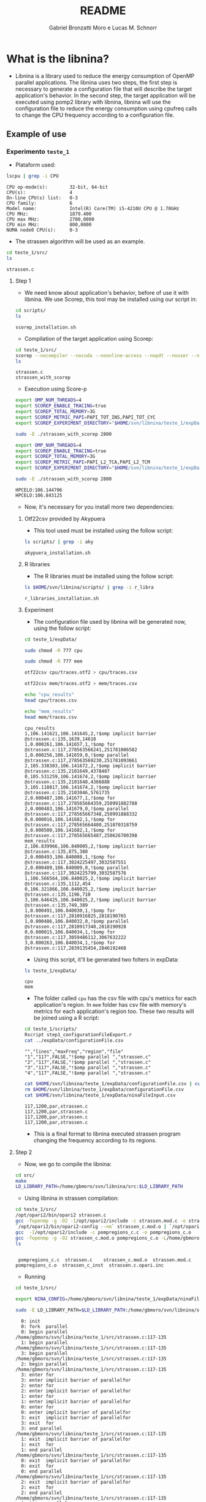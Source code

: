 #+AUTHOR: Gabriel Bronzatti Moro e Lucas M. Schnorr
#+TITLE: README
#+LATEX_HEADER: \usepackage[margin=2cm,a4paper]{geometry}
#+STARTUP: overview indent
#+TAGS: Gabriel(G) Lucas(L) noexport(n) deprecated(d)
#+EXPORT_SELECT_TAGS: export
#+EXPORT_EXCLUDE_TAGS: noexport
#+SEQ_TODO: TODO(t!) STARTED(s!) WAITING(w!) | DONE(d!) CANCELLED(c!) DEFERRED(f!)
#+mode: org
#+coding: utf-8

* What is the libnina?

- Libnina is a library used to reduce the energy consumption of OpenMP
  parallel applications. The libnina uses two steps, the first step is
  necessary to generate a configuration file that will describe the
  target application's behavior. In the second step, the target
  application will be executed using pomp2 library with libnina,
  libnina will use the configuration file to reduce the energy
  consumption using cpufreq calls to change the CPU frequency
  according to a configuration file.
  
** Example of use
*** Experimento =teste_1=

- Plataform used:

#+begin_src sh :results output :exports both
lscpu | grep -i CPU
#+end_src

#+RESULTS:
: CPU op-mode(s):        32-bit, 64-bit
: CPU(s):                4
: On-line CPU(s) list:   0-3
: CPU family:            6
: Model name:            Intel(R) Core(TM) i5-4210U CPU @ 1.70GHz
: CPU MHz:               1879.400
: CPU max MHz:           2700,0000
: CPU min MHz:           800,0000
: NUMA node0 CPU(s):     0-3

- The strassen algorithm will be used as an example.

#+begin_src sh :results output :exports both
cd teste_1/src/
ls 
#+end_src

#+RESULTS:
: strassen.c

**** Step 1

- We need know about application's behavior, before of use it with
  libnina. We use Scorep, this tool may be installed using our script
  in:

#+begin_src sh :results output :exports both
cd scripts/
ls
#+end_src

#+RESULTS:
: scorep_installation.sh

- Compilation of the target application using Scorep:

#+begin_src sh :results output :exports both
cd teste_1/src/
scorep --nocompiler --nocuda --noonline-access --nopdt --nouser --noopencl gcc -fopenmp strassen.c -o strassen_with_scorep
ls
#+end_src

#+RESULTS:
: strassen.c
: strassen_with_scorep

- Execution using Score-p

#+begin_src sh :results output :exports both
export OMP_NUM_THREADS=4
export SCOREP_ENABLE_TRACING=true
export SCOREP_TOTAL_MEMORY=3G
export SCOREP_METRIC_PAPI=PAPI_TOT_INS,PAPI_TOT_CYC
export SCOREP_EXPERIMENT_DIRECTORY="$HOME/svn/libnina/teste_1/expData/cpu"

sudo -E ./strassen_with_scorep 2800

export OMP_NUM_THREADS=4
export SCOREP_ENABLE_TRACING=true
export SCOREP_TOTAL_MEMORY=3G
export SCOREP_METRIC_PAPI=PAPI_L2_TCA,PAPI_L2_TCM
export SCOREP_EXPERIMENT_DIRECTORY="$HOME/svn/libnina/teste_1/expData/mem"

sudo -E ./strassen_with_scorep 2800

#+end_src

#+RESULTS:
: HPCELO:106.144706
: HPCELO:106.843125


- Now, it's necessary for you install more two dependencies:

***** Otf22csv provided by Akypuera

- This tool used must be installed using the follow script:

#+begin_src sh :results output :exports both
ls scripts/ | grep -i aky
#+end_src

#+RESULTS:
: akypuera_installation.sh

***** R libraries

- The R libraries must be installed using the follow script:

#+begin_src sh :results output :exports both
ls $HOME/svn/libnina/scripts/ | grep -i r_libra
#+end_src

#+RESULTS:
: r_libraries_installation.sh

***** Experiment

- The configuration file used by libnina will be generated now, using
  the follow script:

#+begin_src sh :results output :exports both
cd teste_1/expData/

sudo chmod -R 777 cpu

sudo chmod -R 777 mem

otf22csv cpu/traces.otf2 > cpu/traces.csv

otf22csv mem/traces.otf2 > mem/traces.csv

echo "cpu_results"
head cpu/traces.csv

echo "mem_results"
head mem/traces.csv

#+end_src

#+RESULTS:
#+begin_example
cpu_results
1,106.141621,106.141645,2,!$omp implicit barrier @strassen.c:135,1639,14618
1,0.000261,106.141657,1,!$omp for @strassen.c:117,278563566241,251781086582
1,0.000256,106.141659,0,!$omp parallel @strassen.c:117,278563569230,251781093661
2,105.338303,106.141672,2,!$omp implicit barrier @strassen.c:135,2101649,4378407
0,105.531259,106.141674,2,!$omp implicit barrier @strassen.c:135,2101648,4366888
3,105.118817,106.141674,2,!$omp implicit barrier @strassen.c:135,2103046,5761735
2,0.000487,106.141677,1,!$omp for @strassen.c:117,278565664359,250991882788
2,0.000483,106.141679,0,!$omp parallel @strassen.c:117,278565667348,250991888332
0,0.000016,106.141682,1,!$omp for @strassen.c:117,278565664480,251070318759
3,0.000500,106.141682,1,!$omp for @strassen.c:117,278565665487,250626700398
mem_results
2,106.839966,106.840005,2,!$omp implicit barrier @strassen.c:135,875,380
2,0.000493,106.840008,1,!$omp for @strassen.c:117,3024225497,3032587551
2,0.000489,106.840009,0,!$omp parallel @strassen.c:117,3024225799,3032587576
1,106.566564,106.840025,2,!$omp implicit barrier @strassen.c:135,1112,454
0,106.321866,106.840025,2,!$omp implicit barrier @strassen.c:135,1196,710
3,106.646425,106.840025,2,!$omp implicit barrier @strassen.c:135,749,389
1,0.000491,106.840030,1,!$omp for @strassen.c:117,2810916825,2818190765
1,0.000486,106.840032,0,!$omp parallel @strassen.c:117,2810917340,2818190928
0,0.000015,106.840034,1,!$omp for @strassen.c:117,3059486112,3067632222
3,0.000263,106.840034,1,!$omp for @strassen.c:117,2839135454,2846192468
#+end_example

- Using this script, it'll be generated two folters in expData:

#+begin_src sh :results output :exports both
ls teste_1/expData/
#+end_src

#+RESULTS:
: cpu
: mem

- The folder called =cpu= has the csv file with cpu's metrics for each
  application's region. In =mem= folder has csv file with memory's
  metrics for each application's region too. These two results will be
  joined using a R script:

#+begin_src sh :results output :exports both
cd teste_1/scripts/
Rscript step1_configurationFileExport.r
cat ../expData/configurationFile.csv
#+end_src

#+RESULTS:
: "","lines","maxFreq","region","file"
: "1","117",FALSE,"!$omp parallel ","strassen.c"
: "2","117",FALSE,"!$omp parallel ","strassen.c"
: "3","117",FALSE,"!$omp parallel ","strassen.c"
: "4","117",FALSE,"!$omp parallel ","strassen.c"

#+begin_src sh :results output :exports both
cat $HOME/svn/libnina/teste_1/expData/configurationFile.csv | cut -d ',' -f2,3,4,5 | sed 's/["!\$\ ]*//g' | sed 's/omp//g' |sed 's/implicit[[:space:]]barrier/imp/g' | sed 's/parallel/par/g' | sed 's/FALSE/1200/g' | sed 's/TRUE/2400/g' | sed -e "1d" | sed '/NA/d' > $HOME/svn/libnina/teste_1/expData/ninaFileInput.csv
rm $HOME/svn/libnina/teste_1/expData/configurationFile.csv
cat $HOME/svn/libnina/teste_1/expData/ninaFileInput.csv
#+end_src

#+RESULTS:
: 117,1200,par,strassen.c
: 117,1200,par,strassen.c
: 117,1200,par,strassen.c
: 117,1200,par,strassen.c

- This is a final format to libnina executed strassen program changing
  the frequency according to its regions.

**** Step 2

- Now, we go to compile the libnina:

#+begin_src sh :results output :exports both
cd src/
make
LD_LIBRARY_PATH=/home/gbmoro/svn/libnina/src:$LD_LIBRARY_PATH
#+end_src

#+RESULTS:

- Using libnina in strassen compilation:

#+begin_src sh :session f :results output :exports both 
cd teste_1/src/
/opt/opari2/bin/opari2 strassen.c
gcc -fopenmp -g -O2 -I/opt/opari2/include -c strassen.mod.c -o strassen_c.mod.o
`/opt/opari2/bin/opari2-config --nm` strassen_c.mod.o | `/opt/opari2/bin/opari2-config --region-initialization` > pompregions_c.c
gcc  -I/opt/opari2/include -c pompregions_c.c -o pompregions_c.o
gcc -fopenmp -g -O2 strassen_c.mod.o pompregions_c.o -L/home/gbmoro/svn/libnina/src -lnina -lcpufreq -o strassen_c_inst
ls
#+end_src

#+RESULTS:
: 
:  pompregions_c.c  strassen.c	  strassen_c.mod.o	strassen.mod.c
: pompregions_c.o  strassen_c_inst  strassen.c.opari.inc

- Running

#+begin_src sh :results output :exports both
cd teste_1/src/

export NINA_CONFIG=/home/gbmoro/svn/libnina/teste_1/expData/ninaFileInput.csv

sudo -E LD_LIBRARY_PATH=$LD_LIBRARY_PATH:/home/gbmoro/svn/libnina/src/ ./strassen_c_inst

#+end_src

#+RESULTS:
#+begin_example
  0: init
  0: fork  parallel
  0: begin parallel /home/gbmoro/svn/libnina/teste_1/src/strassen.c:117-135
  1: begin parallel /home/gbmoro/svn/libnina/teste_1/src/strassen.c:117-135
  3: begin parallel /home/gbmoro/svn/libnina/teste_1/src/strassen.c:117-135
  2: begin parallel /home/gbmoro/svn/libnina/teste_1/src/strassen.c:117-135
  3: enter for
  3: enter implicit barrier of parallelfor
  2: enter for
  2: enter implicit barrier of parallelfor
  1: enter for
  1: enter implicit barrier of parallelfor
  0: enter for
  0: enter implicit barrier of parallelfor
  3: exit  implicit barrier of parallelfor
  3: exit  for
  3: end parallel /home/gbmoro/svn/libnina/teste_1/src/strassen.c:117-135
  1: exit  implicit barrier of parallelfor
  1: exit  for
  1: end parallel /home/gbmoro/svn/libnina/teste_1/src/strassen.c:117-135
  0: exit  implicit barrier of parallelfor
  0: exit  for
  0: end parallel /home/gbmoro/svn/libnina/teste_1/src/strassen.c:117-135
  2: exit  implicit barrier of parallelfor
  2: exit  for
  2: end parallel /home/gbmoro/svn/libnina/teste_1/src/strassen.c:117-135
  0: join  parallel
  0: finalize
09.11.2017.21h48m21s: ->NINA_maxFrequencyOfProcessor: The frequency will be set to max
-> NINA_CHANGEFREQ is not possible to change freq using userspace governor...
-> NINA_CHANGEFREQ using system call...
09.11.2017.21h48m21s: ->NINA_CsvFileReader: csvFileReader -> begin ...
09.11.2017.21h48m21s: ->NINA_CsvFileReader: The environment variable called NINA_CONFIG is defined...
09.11.2017.21h48m21s: ->NINA_CsvFileReader: The environment variable called NINA_CONFIG is /home/gbmoro/svn/libnina/teste_1/expData/ninaFileInput.csv...
09.11.2017.21h48m21s: ->NINA_CsvFileReader: csvFileReader -> The file was readed 0...
09.11.2017.21h48m21s: ->NINA_GetSizeOfFile: NINA_Amount of lines in file: 5
09.11.2017.21h48m21s: ->NINA_CsvFileReader: l0 regionName parv, fileName øN£, start_line 117, freq_tmp 1200...
09.11.2017.21h48m21s: ->NINA_CsvFileReader: l1 regionName parv, fileName øN£v, start_line 117, freq_tmp 1200...
09.11.2017.21h48m21s: ->NINA_CsvFileReader: l2 regionName par, fileName øN£v, start_line 117, freq_tmp 1200...
09.11.2017.21h48m21s: ->NINA_CsvFileReader: l3 regionName par, fileName øN£v, start_line 117, freq_tmp 1200...
09.11.2017.21h48m21s: ->NINA_CsvFileReader: l4 regionName par, fileName øN£, start_line 117, freq_tmp 1200...
09.11.2017.21h48m21s: ->NINA_CsvFileReader: csvFileReader -> end...
09.11.2017.21h48m21s: ->NINA_CALL: I was called... at par -> øN£v:117
09.11.2017.21h48m21s: ->NINA_CALL: I was called... at par -> øN£v:117
09.11.2017.21h48m21s: ->NINA_CALL: I was called... at par -> øN£v:117
09.11.2017.21h48m21s: ->NINA_CALL: I was called... at par -> øN£v:117
-> NINA_CHANGEFREQ is not possible to change freq using userspace governor...
-> NINA_CHANGEFREQ using system call...
-> NINA_CHANGEFREQ is not possible to change freq using userspace governor...
-> NINA_CHANGEFREQ using system call...
-> NINA_CHANGEFREQ is not possible to change freq using userspace governor...
-> NINA_CHANGEFREQ using system call...
-> NINA_CHANGEFREQ is not possible to change freq using userspace governor...
-> NINA_CHANGEFREQ using system call...
09.11.2017.21h48m21s: ->NINA_maxFrequencyOfProcessor: The frequency will be set to max
09.11.2017.21h48m21s: ->NINA_maxFrequencyOfProcessor: The frequency will be set to max
09.11.2017.21h48m21s: ->NINA_maxFrequencyOfProcessor: The frequency will be set to max
09.11.2017.21h48m21s: ->NINA_maxFrequencyOfProcessor: The frequency will be set to max
-> NINA_CHANGEFREQ is not possible to change freq using userspace governor...
-> NINA_CHANGEFREQ using system call...
-> NINA_CHANGEFREQ is not possible to change freq using userspace governor...
-> NINA_CHANGEFREQ using system call...
-> NINA_CHANGEFREQ is not possible to change freq using userspace governor...
-> NINA_CHANGEFREQ using system call...
-> NINA_CHANGEFREQ is not possible to change freq using userspace governor...
-> NINA_CHANGEFREQ using system call...
HPCELO:0.144820
#+end_example

- In the next teste, we're gonna the teste using the correct input,
  and to evaluate the energy gain. It is very important to analyze
  that in this case, the platform is personal, and it's not possible
  to use userspace mode, in this context, only is possible to change
  the CPU frequency using system calls to cpufreq-utils. If there is a
  support to userspace mode, the cpufreq library will be used.
